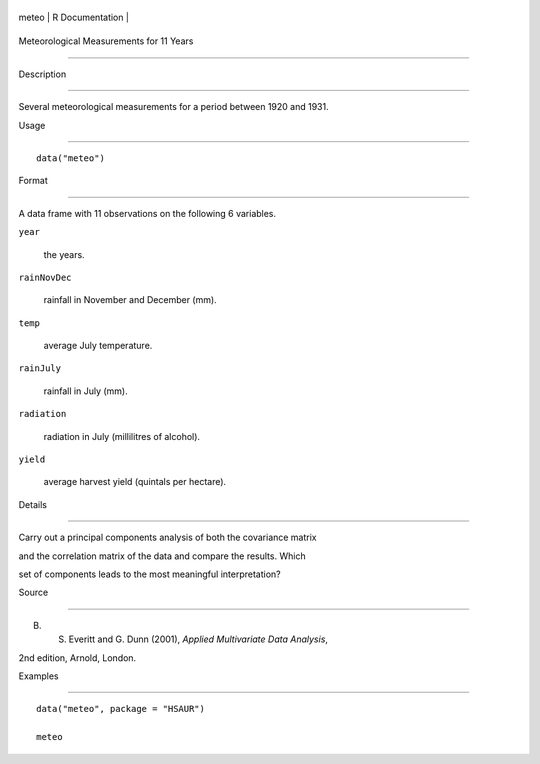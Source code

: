 +---------+-------------------+
| meteo   | R Documentation   |
+---------+-------------------+

Meteorological Measurements for 11 Years
----------------------------------------

Description
~~~~~~~~~~~

Several meteorological measurements for a period between 1920 and 1931.

Usage
~~~~~

::

    data("meteo")

Format
~~~~~~

A data frame with 11 observations on the following 6 variables.

``year``
    the years.

``rainNovDec``
    rainfall in November and December (mm).

``temp``
    average July temperature.

``rainJuly``
    rainfall in July (mm).

``radiation``
    radiation in July (millilitres of alcohol).

``yield``
    average harvest yield (quintals per hectare).

Details
~~~~~~~

Carry out a principal components analysis of both the covariance matrix
and the correlation matrix of the data and compare the results. Which
set of components leads to the most meaningful interpretation?

Source
~~~~~~

B. S. Everitt and G. Dunn (2001), *Applied Multivariate Data Analysis*,
2nd edition, Arnold, London.

Examples
~~~~~~~~

::


      data("meteo", package = "HSAUR")
      meteo

